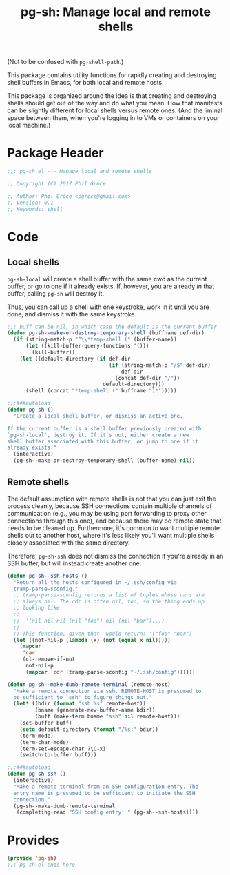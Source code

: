 #+STARTUP: indent
#+TITLE: pg-sh: Manage local and remote shells

(Not to be confused with =pg-shell-path=.)

This package contains utility functions for rapidly creating and destroying shell buffers in Emacs, for both local and remote hosts.

This package is organized around the idea is that creating and destroying shells should get out of the way and do what you mean. How that manifests can be slightly different for local shells versus remote ones. (And the liminal space between them, when you're logging in to VMs or containers on your local machine.)

* Package Header



#+BEGIN_SRC emacs-lisp
  ;;; pg-sh.el --- Manage local and remote shells

  ;; Copyright (C) 2017 Phil Groce

  ;; Author: Phil Groce <pgroce@gmail.com>
  ;; Version: 0.1
  ;; Keywords: shell
#+END_SRC


* Code

** Local shells

=pg-sh-local= will create a shell buffer with the same cwd as the current buffer, or go to one if it already exists. If, however, you are already /in/ that buffer, calling =pg-sh= will destroy it.

Thus, you can call up a shell with one keystroke, work in it until you are done, and dismiss it with the same keystroke.

 #+BEGIN_SRC emacs-lisp
   ;;; buff can be nil, in which case the default is the current buffer
   (defun pg-sh--make-or-destroy-temporary-shell (buffname def-dir)
     (if (string-match-p "^\\*temp-shell (" (buffer-name))
         (let ((kill-buffer-query-functions '()))
           (kill-buffer))
       (let ((default-directory (if def-dir
                                    (if (string-match-p "/$" def-dir)
                                        def-dir
                                      (concat def-dir "/"))
                                  default-directory)))
         (shell (concat "*temp-shell (" buffname ")*")))))

   ;;;###autoload
   (defun pg-sh ()
     "Create a local shell buffer, or dismiss an active one.

   If the current buffer is a shell buffer previously created with
   `pg-sh-local', destroy it. If it's not, either create a new
   shell buffer associated with this buffer, or jump to one if it
   already exists."
     (interactive)
     (pg-sh--make-or-destroy-temporary-shell (buffer-name) nil))
 #+END_SRC


** Remote shells

The default assumption with remote shells is not that you can just exit the process cleanly, because SSH connections contain multiple channels of communication (e.g., you may be using port forwarding to proxy other connections through this one), and because there may be remote state that needs to be cleaned up. Furthermore, it's common to want multiple remote shells out to another host, where it's less likely you'll want multiple shells closely associated with the same directory.

Therefore, =pg-sh-ssh= does not dismiss the connection if you're already in an SSH buffer, but will instead create another one.

#+BEGIN_SRC emacs-lisp
  (defun pg-sh--ssh-hosts ()
    "Return all the hosts configured in ~/.ssh/config via
    tramp-parse-sconfig."
    ;; tramp-parse-sconfig returns a list of tuples whose cars are
    ;; always nil. The cdr is often nil, too, so the thing ends up
    ;; looking like:
    ;;
    ;;  '(nil nil nil (nil "foo") nil (nil "bar")...)
    ;;
    ;; This function, given that, would return: '("foo" "bar")
    (let ((not-nil-p (lambda (x) (not (equal x nil)))))
      (mapcar
       'car
       (cl-remove-if-not
        not-nil-p
        (mapcar 'cdr (tramp-parse-sconfig "~/.ssh/config"))))))

  (defun pg-sh--make-dumb-remote-terminal (remote-host)
    "Make a remote connection via ssh. REMOTE-HOST is presumed to
    be sufficient to `ssh' to figure things out."
    (let* ((bdir (format "ssh:%s" remote-host))
           (bname (generate-new-buffer-name bdir))
           (buff (make-term bname "ssh" nil remote-host)))
      (set-buffer buff)
      (setq default-directory (format "/%s:" bdir))
      (term-mode)
      (term-char-mode)
      (term-set-escape-char ?\C-x)
      (switch-to-buffer buff)))

  ;;;###autoload
  (defun pg-sh-ssh ()
    (interactive)
    "Make a remote terminal from an SSH configuration entry. The
    entry name is presumed to be sufficient to initiate the SSH
    connection."
    (pg-sh--make-dumb-remote-terminal
     (completing-read "SSH config entry: " (pg-sh--ssh-hosts))))
#+END_SRC


* Provides

#+BEGIN_SRC emacs-lisp
  (provide 'pg-sh)
  ;;; pg-sh.el ends here
#+END_SRC
